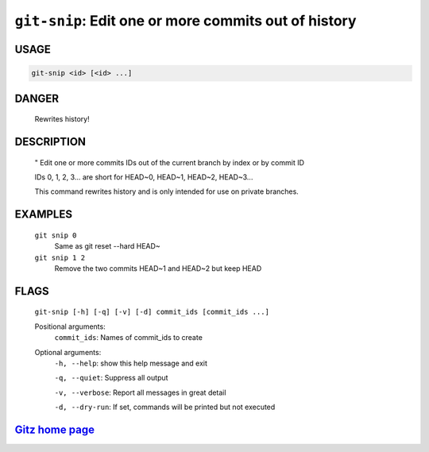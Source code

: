 ``git-snip``: Edit one or more commits out of history
-----------------------------------------------------

USAGE
=====
.. code-block:: bash

    git-snip <id> [<id> ...]

DANGER
======

    Rewrites history!

DESCRIPTION
===========

    "
    Edit one or more commits IDs out of the current branch by index
    or by commit ID
    
    IDs 0, 1, 2, 3... are short for HEAD~0, HEAD~1, HEAD~2, HEAD~3...
    
    This command rewrites history and is only intended for use on private
    branches.

EXAMPLES
========

    ``git snip 0``
        Same as git reset --hard HEAD~

    ``git snip 1 2``
        Remove the two commits HEAD~1 and HEAD~2 but keep HEAD

FLAGS
=====
    ``git-snip [-h] [-q] [-v] [-d] commit_ids [commit_ids ...]``

    Positional arguments:
      ``commit_ids``: Names of commit_ids to create

    Optional arguments:
      ``-h, --help``: show this help message and exit

      ``-q, --quiet``: Suppress all output

      ``-v, --verbose``: Report all messages in great detail

      ``-d, --dry-run``: If set, commands will be printed but not executed

`Gitz home page <https://github.com/rec/gitz/>`_
================================================
